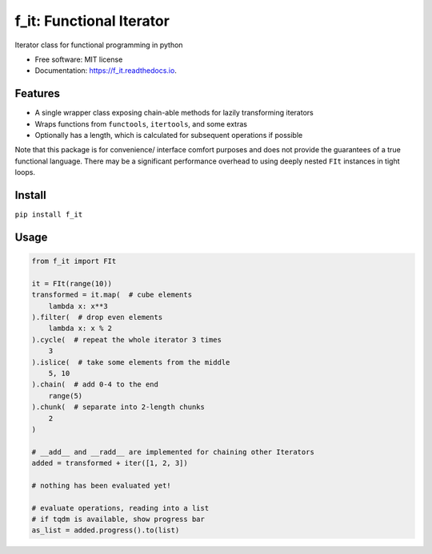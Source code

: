=========================
f_it: Functional Iterator
=========================


.. image:: https://img.shields.io/pypi/pyversions/f_it.svg
        :target: https://pypi.python.org/pypi/f_it

.. image:: https://img.shields.io/pypi/v/f_it.svg
        :target: https://pypi.python.org/pypi/f_it

.. image:: https://img.shields.io/travis/clbarnes/f_it.svg
        :target: https://travis-ci.org/clbarnes/f_it

.. image:: https://readthedocs.org/projects/f_it/badge/?version=latest
        :target: https://f_it.readthedocs.io/en/latest/?badge=latest
        :alt: Documentation Status

.. image:: https://img.shields.io/badge/code%20style-black-000000.svg
    :target: https://github.com/ambv/black

Iterator class for functional programming in python

* Free software: MIT license
* Documentation: https://f_it.readthedocs.io.

Features
--------

* A single wrapper class exposing chain-able methods for lazily transforming iterators
* Wraps functions from ``functools``, ``itertools``, and some extras
* Optionally has a length, which is calculated for subsequent operations if possible

Note that this package is for convenience/ interface comfort purposes
and does not provide the guarantees of a true functional language.
There may be a significant performance overhead to using deeply nested ``FIt`` instances in tight loops.

Install
-------

``pip install f_it``

Usage
-----

.. code-block:: python

    from f_it import FIt

    it = FIt(range(10))
    transformed = it.map(  # cube elements
        lambda x: x**3
    ).filter(  # drop even elements
        lambda x: x % 2
    ).cycle(  # repeat the whole iterator 3 times
        3
    ).islice(  # take some elements from the middle
        5, 10
    ).chain(  # add 0-4 to the end
        range(5)
    ).chunk(  # separate into 2-length chunks
        2
    )

    # __add__ and __radd__ are implemented for chaining other Iterators
    added = transformed + iter([1, 2, 3])

    # nothing has been evaluated yet!

    # evaluate operations, reading into a list
    # if tqdm is available, show progress bar
    as_list = added.progress().to(list)
